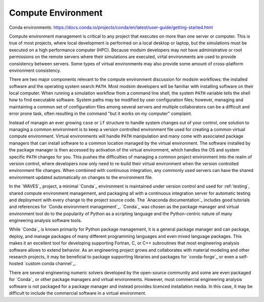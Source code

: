 .. _compute_environment:

*******************
Compute Environment
*******************

Conda environments: https://docs.conda.io/projects/conda/en/latest/user-guide/getting-started.html

Compute environment management is critical to any project that executes on more than one server or computer. This is
true of most projects, where local development is performed on a local desktop or laptop, but the simulations must be
executed on a high performance computer (HPC). Because modsim developers may not have administrative or root permissions
on the remote servers where their simulations are executed, virtal environments are used to provide consistency between
servers. Some types of virtual environments may also provide some amount of cross-platform environment consistency.

There are two major components relevant to the compute environment discussion for modsim workflows: the installed
software and the operating system search ``PATH``. Most modsim developers will be familiar with installing software on
their local computer. When running a simulation workflow from a command line shell, the system ``PATH`` variable tells
the shell how to find executable software. System paths may be modified by user configuration files; however, managing
and maintaining a common set of configuration files among several servers and multiple collaborators can be a difficult
and error prone task, often resulting in the command "but it works on *my* computer" complaint.

Instead of managin an ever growing ``case`` or ``if`` structure to handle system changes out of your control, one
solution to managing a common environment is to keep a version controlled environment file used for creating a common
virtual compute environment. Virtual environments will handle ``PATH`` manipulation and many come with associated
package managers that can install software to a common location managed by the virtual environment. The software
installed by the package manager is then accessed by activation of the virtual environment, which handles the OS and
system specific ``PATH`` changes for you. This pushes the difficulties of managing a common project environment into the
realm of version control, where developers now only need to re-build their virtual environment when the version
controlled environment file changes. When combined with continuous integration, any commonly used servers can have the
shared environment updated automatically on changes to the environment file.

In the `WAVES`_ project, a minimal `Conda`_ environment is maintained under version control and used for :ref:`testing`,
shared compute environment management, and packaging all with a continuous integration server for automatic testing and
deployment with every change to the project source code. The `Anaconda documentation`_ includes good tutorials and
references for `Conda environment management`_. `Conda`_ was chosen as the package manager and virtual environment tool
do to the popularity of Python as a scripting language and the Python-centric nature of many engineering analysis
software tools.

While `Conda`_ is known primarily for Python package management, it is a general package manager and can package,
deploy, and manage packages of many different programming languages and even mixed language packages. This makes it an
excellent tool for developing supporting Fortran, C, or C++ subroutines that most engineering analysis software allows
to extend behavior. As an engineering project grows and collaborates with material modeling and other research projects,
it may be beneficial to package supporting libraries and packages for `conda-forge`_ or even a self-hosted `custom conda
channel`_.

There are several engineering numeric solvers developed by the open-source community and some are even packaged for
`Conda`_ or other package managers and virtual environments. However, most commercial engineering analysis software is
not packaged for a package manager and instead provides licenced installation media. In this case, it may be difficult
to include the commercial software in a virtual environment.

.. TODO: mention modulefiles and conda recipe wrappers.
